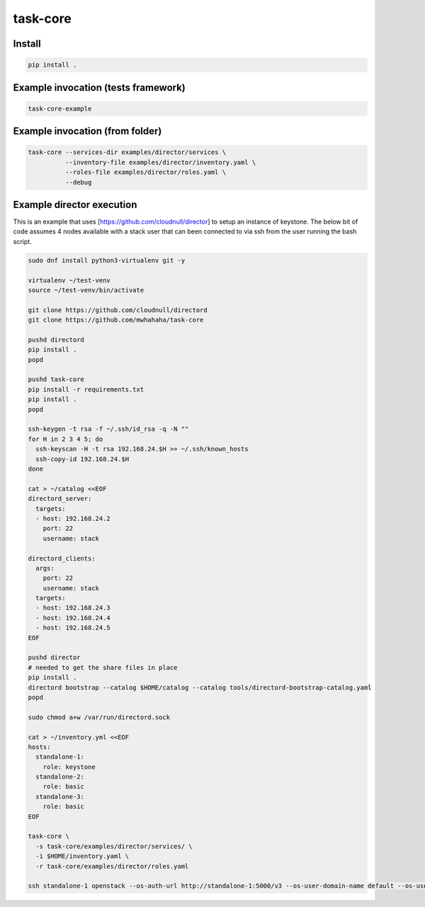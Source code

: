 task-core
=========

Install
~~~~~~~
.. code-block::

  pip install .

Example invocation (tests framework)
~~~~~~~~~~~~~~~~~~~~~~~~~~~~~~~~~~~~
.. code-block::

  task-core-example

Example invocation (from folder)
~~~~~~~~~~~~~~~~~~~~~~~~~~~~~~~~
.. code-block::

  task-core --services-dir examples/director/services \
            --inventory-file examples/director/inventory.yaml \
            --roles-file examples/director/roles.yaml \
            --debug

Example director execution
~~~~~~~~~~~~~~~~~~~~~~~~~~

This is an example that uses [https://github.com/cloudnull/director] to setup
an instance of keystone. The below bit of code assumes 4 nodes available
with a stack user that can been connected to via ssh from the user running
the bash script.

.. code-block::

    sudo dnf install python3-virtualenv git -y

    virtualenv ~/test-venv
    source ~/test-venv/bin/activate

    git clone https://github.com/cloudnull/directord
    git clone https://github.com/mwhahaha/task-core

    pushd directord
    pip install .
    popd

    pushd task-core
    pip install -r requirements.txt
    pip install .
    popd

    ssh-keygen -t rsa -f ~/.ssh/id_rsa -q -N ""
    for H in 2 3 4 5; do
      ssh-keyscan -H -t rsa 192.168.24.$H >> ~/.ssh/known_hosts
      ssh-copy-id 192.168.24.$H
    done

    cat > ~/catalog <<EOF
    directord_server:
      targets:
      - host: 192.168.24.2
        port: 22
        username: stack

    directord_clients:
      args:
        port: 22
        username: stack
      targets:
      - host: 192.168.24.3
      - host: 192.168.24.4
      - host: 192.168.24.5
    EOF

    pushd director
    # needed to get the share files in place
    pip install .
    directord bootstrap --catalog $HOME/catalog --catalog tools/directord-bootstrap-catalog.yaml
    popd

    sudo chmod a+w /var/run/directord.sock

    cat > ~/inventory.yml <<EOF
    hosts:
      standalone-1:
        role: keystone
      standalone-2:
        role: basic
      standalone-3:
        role: basic
    EOF

    task-core \
      -s task-core/examples/director/services/ \
      -i $HOME/inventory.yaml \
      -r task-core/examples/director/roles.yaml

    ssh standalone-1 openstack --os-auth-url http://standalone-1:5000/v3 --os-user-domain-name default --os-username admin --os-password keystone token issue
